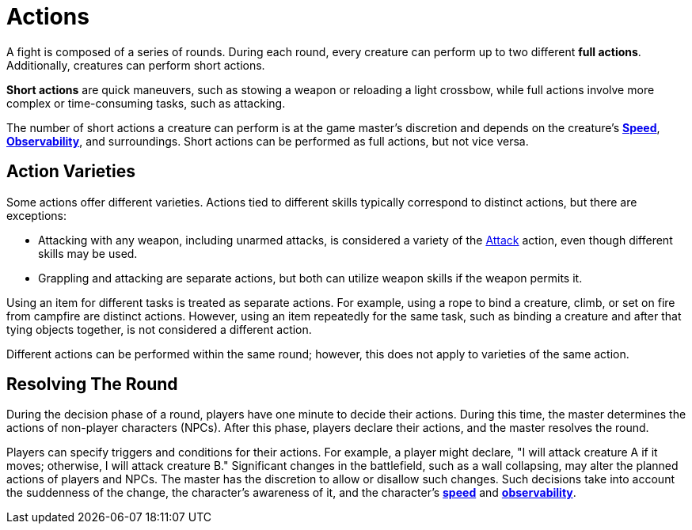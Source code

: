 = Actions

A fight is composed of a series of rounds. During each round, every creature can perform up to two different [[full-action]]*full actions*. Additionally, creatures can perform short actions.

[[short-action]]*Short actions* are quick maneuvers, such as stowing a weapon or reloading a light crossbow, while full actions involve more complex or time-consuming tasks, such as attacking.

The number of short actions a creature can perform is at the game master's discretion and depends on the creature's <<spd, *Speed*>>, <<obs, *Observability*>>, and surroundings. Short actions can be performed as full actions, but not vice versa.

[[action-variety]]
== Action Varieties

Some actions offer different varieties. Actions tied to different skills typically correspond to distinct actions, but there are exceptions:

- Attacking with any weapon, including unarmed attacks, is considered a variety of the <<attack,Attack>> action, even though different skills may be used.
- Grappling and attacking are separate actions, but both can utilize weapon skills if the weapon permits it.

Using an item for different tasks is treated as separate actions. For example, using a rope to bind a creature, climb, or set on fire from campfire are distinct actions. However, using an item repeatedly for the same task, such as binding a creature and after that tying objects together, is not considered a different action.

Different actions can be performed within the same round; however, this does not apply to varieties of the same action.

== Resolving The Round

During the decision phase of a round, players have one minute to decide their actions. During this time, the master determines the actions of non-player characters (NPCs). After this phase, players declare their actions, and the master resolves the round.

Players can specify triggers and conditions for their actions. For example, a player might declare, "I will attack creature A if it moves; otherwise, I will attack creature B." Significant changes in the battlefield, such as a wall collapsing, may alter the planned actions of players and NPCs. The master has the discretion to allow or disallow such changes.
Such decisions take into account the suddenness of the change, the character's awareness of it, and the character's <<spd, *speed*>> and <<obs, *observability*>>.
